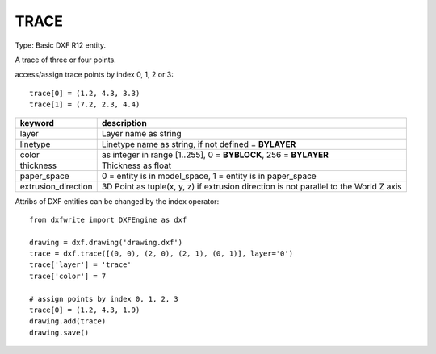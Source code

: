 .. _TRACE:

TRACE
=====

Type: Basic DXF R12 entity.

A trace of three or four points.

.. method:: DXFEngine.trace(points=[], **kwargs)

    :param points: list of three or four 2D- or 3D-points

access/assign trace points by index 0, 1, 2 or 3::

    trace[0] = (1.2, 4.3, 3.3)
    trace[1] = (7.2, 2.3, 4.4)

=================== =========================================================
keyword             description
=================== =========================================================
layer               Layer name as string
linetype            Linetype name as string, if not defined = **BYLAYER**
color               as integer in range [1..255], 0 = **BYBLOCK**,
                    256 = **BYLAYER**
thickness           Thickness as float
paper_space         0 = entity is in model_space, 1 = entity is in
                    paper_space
extrusion_direction 3D Point as tuple(x, y, z) if extrusion direction is not
                    parallel to the World Z axis
=================== =========================================================

Attribs of DXF entities can be changed by the index operator::

    from dxfwrite import DXFEngine as dxf

    drawing = dxf.drawing('drawing.dxf')
    trace = dxf.trace([(0, 0), (2, 0), (2, 1), (0, 1)], layer='0')
    trace['layer'] = 'trace'
    trace['color'] = 7

    # assign points by index 0, 1, 2, 3
    trace[0] = (1.2, 4.3, 1.9)
    drawing.add(trace)
    drawing.save()


